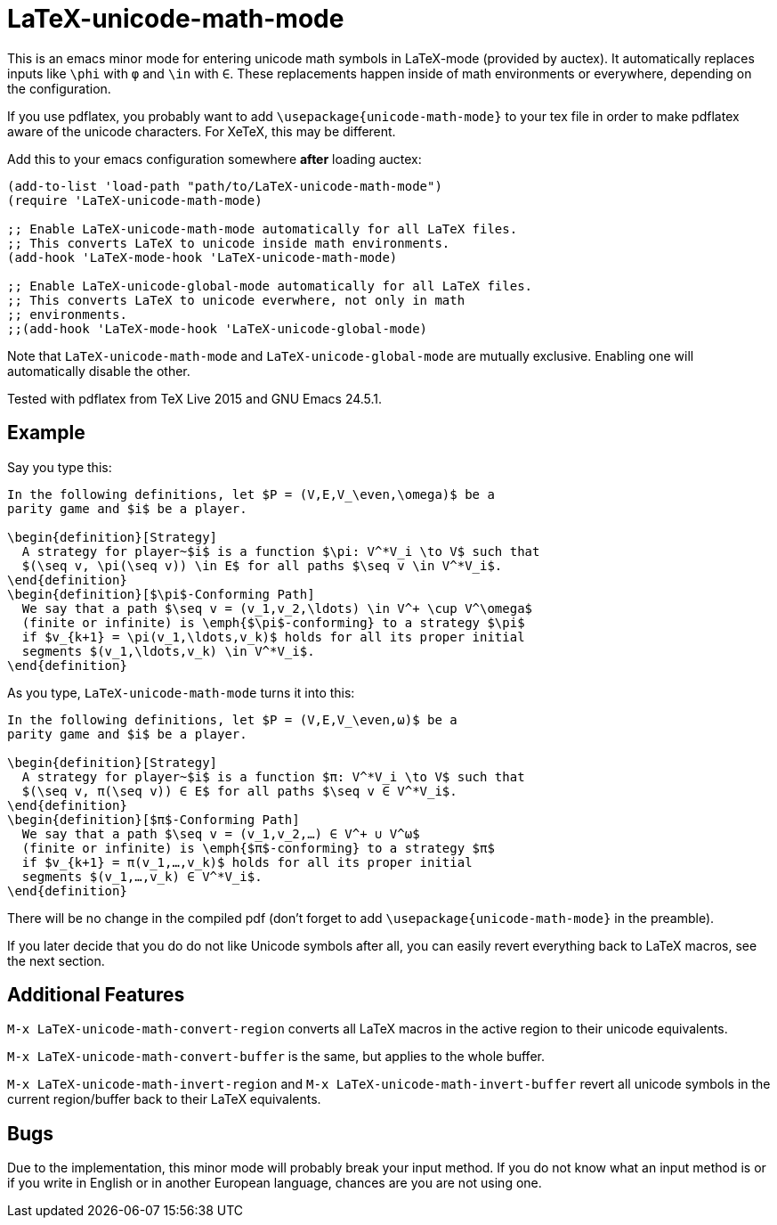 = LaTeX-unicode-math-mode

This is an emacs minor mode for entering unicode math symbols in
LaTeX-mode (provided by auctex).  It automatically replaces inputs
like `\phi` with `φ` and `\in` with `∈`.  These replacements happen
inside of math environments or everywhere, depending on the
configuration.

If you use pdflatex, you probably want to add
`\usepackage{unicode-math-mode}` to your tex file in order to make
pdflatex aware of the unicode characters.  For XeTeX, this may be
different.

Add this to your emacs configuration somewhere *after* loading auctex:
[source,elisp]
----
(add-to-list 'load-path "path/to/LaTeX-unicode-math-mode")
(require 'LaTeX-unicode-math-mode)

;; Enable LaTeX-unicode-math-mode automatically for all LaTeX files.
;; This converts LaTeX to unicode inside math environments.
(add-hook 'LaTeX-mode-hook 'LaTeX-unicode-math-mode)

;; Enable LaTeX-unicode-global-mode automatically for all LaTeX files.
;; This converts LaTeX to unicode everwhere, not only in math
;; environments.
;;(add-hook 'LaTeX-mode-hook 'LaTeX-unicode-global-mode)
----

Note that `LaTeX-unicode-math-mode` and `LaTeX-unicode-global-mode`
are mutually exclusive.  Enabling one will automatically disable the
other.

Tested with pdflatex from TeX Live 2015 and GNU Emacs 24.5.1.

== Example

Say you type this:
[source,latex]
----
In the following definitions, let $P = (V,E,V_\even,\omega)$ be a
parity game and $i$ be a player.

\begin{definition}[Strategy]
  A strategy for player~$i$ is a function $\pi: V^*V_i \to V$ such that
  $(\seq v, \pi(\seq v)) \in E$ for all paths $\seq v \in V^*V_i$.
\end{definition}
\begin{definition}[$\pi$-Conforming Path]
  We say that a path $\seq v = (v_1,v_2,\ldots) \in V^+ \cup V^\omega$
  (finite or infinite) is \emph{$\pi$-conforming} to a strategy $\pi$
  if $v_{k+1} = \pi(v_1,\ldots,v_k)$ holds for all its proper initial
  segments $(v_1,\ldots,v_k) \in V^*V_i$.
\end{definition}
----

As you type, `LaTeX-unicode-math-mode` turns it into this:
[source,latex]
----
In the following definitions, let $P = (V,E,V_\even,ω)$ be a
parity game and $i$ be a player.

\begin{definition}[Strategy]
  A strategy for player~$i$ is a function $π: V^*V_i \to V$ such that
  $(\seq v, π(\seq v)) ∈ E$ for all paths $\seq v ∈ V^*V_i$.
\end{definition}
\begin{definition}[$π$-Conforming Path]
  We say that a path $\seq v = (v_1,v_2,…) ∈ V^+ ∪ V^ω$
  (finite or infinite) is \emph{$π$-conforming} to a strategy $π$
  if $v_{k+1} = π(v_1,…,v_k)$ holds for all its proper initial
  segments $(v_1,…,v_k) ∈ V^*V_i$.
\end{definition}
----

There will be no change in the compiled pdf (don't forget to add
`\usepackage{unicode-math-mode}` in the preamble).

If you later decide that you do do not like Unicode symbols after all,
you can easily revert everything back to LaTeX macros, see the next
section.

== Additional Features

`M-x LaTeX-unicode-math-convert-region` converts all LaTeX macros in
the active region to their unicode equivalents.

`M-x LaTeX-unicode-math-convert-buffer` is the same, but applies to
the whole buffer.

`M-x LaTeX-unicode-math-invert-region` and `M-x
LaTeX-unicode-math-invert-buffer` revert all unicode symbols in the
current region/buffer back to their LaTeX equivalents.

== Bugs

Due to the implementation, this minor mode will probably break your
input method.  If you do not know what an input method is or if you
write in English or in another European language, chances are you are
not using one.
